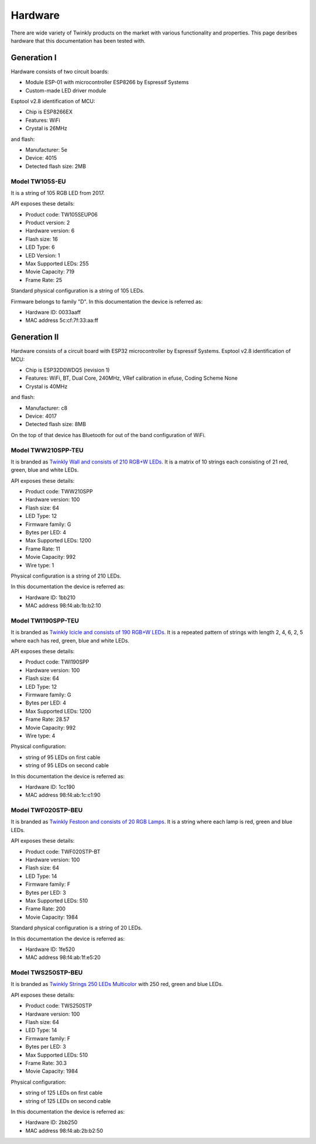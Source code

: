 .. _hardware:

Hardware
========

There are wide variety of Twinkly products on the market with various
functionality and properties. This page desribes hardware that this
documentation has been tested with.

Generation I
------------

Hardware consists of two circuit boards:

- Module ESP-01 with microcontroller ESP8266 by Espressif Systems
- Custom-made LED driver module

Esptool v2.8 identification of MCU:

- Chip is ESP8266EX
- Features: WiFi
- Crystal is 26MHz

and flash:

- Manufacturer: 5e
- Device: 4015
- Detected flash size: 2MB

Model TW105S-EU
```````````````

It is a string of 105 RGB LED from 2017.

API exposes these details:

- Product code: TW105SEUP06
- Product version: 2
- Hardware version: 6
- Flash size: 16
- LED Type: 6
- LED Version: 1
- Max Supported LEDs: 255
- Movie Capacity: 719
- Frame Rate: 25

Standard physical configuration is a string of 105 LEDs.

Firmware belongs to family "D". In this documentation the device is referred
as:

- Hardware ID: 0033aaff
- MAC address 5c:cf:7f:33:aa:ff

Generation II
-------------

Hardware consists of a circuit board with ESP32 microcontroller by Espressif
Systems. Esptool v2.8 identification of MCU:

- Chip is ESP32D0WDQ5 (revision 1)
- Features: WiFi, BT, Dual Core, 240MHz, VRef calibration in efuse, Coding Scheme None
- Crystal is 40MHz

and flash:

- Manufacturer: c8
- Device: 4017
- Detected flash size: 8MB

On the top of that device has Bluetooth for out of the band configuration of
WiFi.

Model TWW210SPP-TEU
```````````````````

It is branded as `Twinkly Wall and consists of 210 RGB+W LEDs`_. It is a matrix
of 10 strings each consisting of 21 red, green, blue and white LEDs.

API exposes these details:

- Product code: TWW210SPP
- Hardware version: 100
- Flash size: 64
- LED Type: 12
- Firmware family: G
- Bytes per LED: 4
- Max Supported LEDs: 1200
- Frame Rate: 11
- Movie Capacity: 992
- Wire type: 1

Physical configuration is a string of 210 LEDs.

In this documentation the device is referred as:

- Hardware ID: 1bb210
- MAC address 98:f4:ab:1b:b2:10

Model TWI190SPP-TEU
```````````````````

It is branded as `Twinkly Icicle and consists of 190 RGB+W LEDs`_. It is a
repeated pattern of strings with length 2, 4, 6, 2, 5 where each has red,
green, blue and white LEDs.

API exposes these details:

- Product code: TWI190SPP
- Hardware version: 100
- Flash size: 64
- LED Type: 12
- Firmware family: G
- Bytes per LED: 4
- Max Supported LEDs: 1200
- Frame Rate: 28.57
- Movie Capacity: 992
- Wire type: 4

Physical configuration:

- string of 95 LEDs on first cable
- string of 95 LEDs on second cable

In this documentation the device is referred as:

- Hardware ID: 1cc190
- MAC address 98:f4:ab:1c:c1:90

Model TWF020STP-BEU
```````````````````

It is branded as `Twinkly Festoon and consists of 20 RGB Lamps`_. It is a
string where each lamp is red, green and blue LEDs.

API exposes these details:

- Product code: TWF020STP-BT
- Hardware version: 100
- Flash size: 64
- LED Type: 14
- Firmware family: F
- Bytes per LED: 3
- Max Supported LEDs: 510
- Frame Rate: 200
- Movie Capacity: 1984

Standard physical configuration is a string of 20 LEDs.

In this documentation the device is referred as:

- Hardware ID: 1fe520
- MAC address 98:f4:ab:1f:e5:20

Model TWS250STP-BEU
```````````````````

It is branded as `Twinkly Strings 250 LEDs Multicolor`_ with 250 red, green and
blue LEDs.

API exposes these details:

- Product code: TWS250STP
- Hardware version: 100
- Flash size: 64
- LED Type: 14
- Firmware family: F
- Bytes per LED: 3
- Max Supported LEDs: 510
- Frame Rate: 30.3
- Movie Capacity: 1984

Physical configuration:

- string of 125 LEDs on first cable
- string of 125 LEDs on second cable

In this documentation the device is referred as:

- Hardware ID: 2bb250
- MAC address 98:f4:ab:2b:b2:50

.. _`Twinkly Wall and consists of 210 RGB+W LEDs`: https://web.archive.org/web/2/https://www.twinkly.com/products/curtain-special-edition-210-leds/
.. _`Twinkly Icicle and consists of 190 RGB+W LEDs`: https://web.archive.org/web/2/https://www.twinkly.com/products/icicle-190-leds-special-edition/
.. _`Twinkly Festoon and consists of 20 RGB Lamps`: https://web.archive.org/web/2/https://www.twinkly.com/products/festoon-lights-starter-pack/
.. _`Twinkly Strings 250 LEDs Multicolor`: https://web.archive.org/web/2/https://www.twinkly.com/products/strings-multicolor-250-leds/
